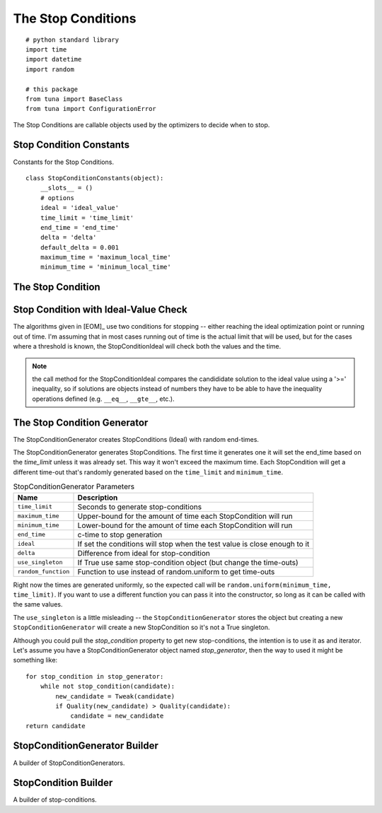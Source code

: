 The Stop Conditions
===================
::

    # python standard library
    import time
    import datetime
    import random
    
    # this package
    from tuna import BaseClass
    from tuna import ConfigurationError
    
    



The Stop Conditions are callable objects used by the optimizers to decide when to stop.

Stop Condition Constants
------------------------

Constants for the Stop Conditions.

::

    class StopConditionConstants(object):
        __slots__ = ()
        # options
        ideal = 'ideal_value'
        time_limit = 'time_limit'
        end_time = 'end_time'
        delta = 'delta'
        default_delta = 0.001
        maximum_time = 'maximum_local_time'
        minimum_time = 'minimum_local_time'
    
    



.. _optimization-components-stopcondition:
   
The Stop Condition
------------------

.. uml::

   StopCondition : end_time
   StopCondition : time_limit
   StopCondition : __call__(solution)

.. module:: tuna.parts.stopcondition
.. autosummary::
   :toctree: api

   StopCondition
   StopCondition.time_limit
   StopCondition.end_time
   StopCondition.__call__
   StopCondition.reset



.. _optimization-components-stopcondition-ideal:

Stop Condition with Ideal-Value Check
-------------------------------------

The algorithms given in [EOM]_ use two conditions for stopping -- either reaching the ideal optimization point or running out of time. I'm assuming that in most cases running out of time is the actual limit that will be used, but for the cases where a threshold is known, the StopConditionIdeal will check both the values and the time.

.. '

.. uml::

   StopCondition <|-- StopConditionIdeal

.. autosummary::
   :toctree: api

   StopConditionIdeal
   StopConditionIdeal.__call__



.. note:: the call method for the StopConditionIdeal compares the candididate solution to the ideal value using a '>=' inequality, so if solutions are objects instead of numbers they have to be able to have the inequality operations defined (e.g. ``__eq__``, ``__gte__``, etc.).

.. _optimization-components-stopcondition-generator:

The Stop Condition Generator
----------------------------

The StopConditionGenerator creates StopConditions (Ideal) with random end-times.

.. uml::

   StopConditionGenerator o- StopCondition
   StopConditionGenerator o- StopConditionIdeal

.. autosummary::
   :toctree: api

   StopConditionGenerator
   StopConditionGenerator.random_function
   StopConditionGenerator.end_time
   StopConditionGenerator.stop_condition
   StopConditionGenerator.global_stop_condition
   StopConditionGenerator.__iter__



The StopConditionGenerator generates StopConditions. The first time it generates one it will set the end_time based on the `time_limit` unless it was already set. This way it won't exceed the maximum time. Each StopCondition will get a different time-out that's randomly generated based on the ``time_limit`` and ``minimum_time``.

.. csv-table:: StopConditionGenerator Parameters
   :header: Name, Description

   ``time_limit``, Seconds to generate stop-conditions
   ``maximum_time``,Upper-bound for the amount of time each StopCondition will run
   ``minimum_time``, Lower-bound for the amount of time each StopCondition will run
   ``end_time``, c-time to stop generation
   ``ideal``, If set the conditions will stop when the test value is close enough to it
   ``delta``, Difference from ideal for stop-condition
   ``use_singleton``, If True use same stop-condition object (but change the time-outs)
   ``random_function``, Function to use instead of random.uniform to get time-outs

Right now the times are generated uniformly, so the expected call will be ``random.uniform(minimum_time, time_limit)``. If you want to use a different function you can pass it into the constructor, so long as it can be called with the same values.

The ``use_singleton`` is a little misleading -- the ``StopConditionGenerator`` stores the object but creating a new ``StopConditionGenerator`` will create a new StopCondition so it's not a True singleton.

.. '

Although you could pull the `stop_condition` property to get new stop-conditions, the intention is to use it as and iterator. Let's assume you have a StopConditionGenerator object named `stop_generator`, then the way to used it might be something like::

    for stop_condition in stop_generator:
        while not stop_condition(candidate):
            new_candidate = Tweak(candidate)
            if Quality(new_candidate) > Quality(candidate):
                candidate = new_candidate
    return candidate

.. '

StopConditionGenerator Builder
------------------------------

A builder of StopConditionGenerators.

.. uml::

   BaseClass <|-- StopConditionGeneratorBuilder
   StopConditionGeneratorBuilder o- ConfigurationMap
   StopConditionGeneratorBuilder o- StopConditionGenerator

.. autosummary::
   :toctree: api

   StopConditionGeneratorBuilder
   StopConditionGeneratorBuilder.product


   

StopCondition Builder
---------------------

A builder of stop-conditions.

.. autosummary::
   :toctree: api

   StopConditionBuilder
   StopConditionBuilder.product

